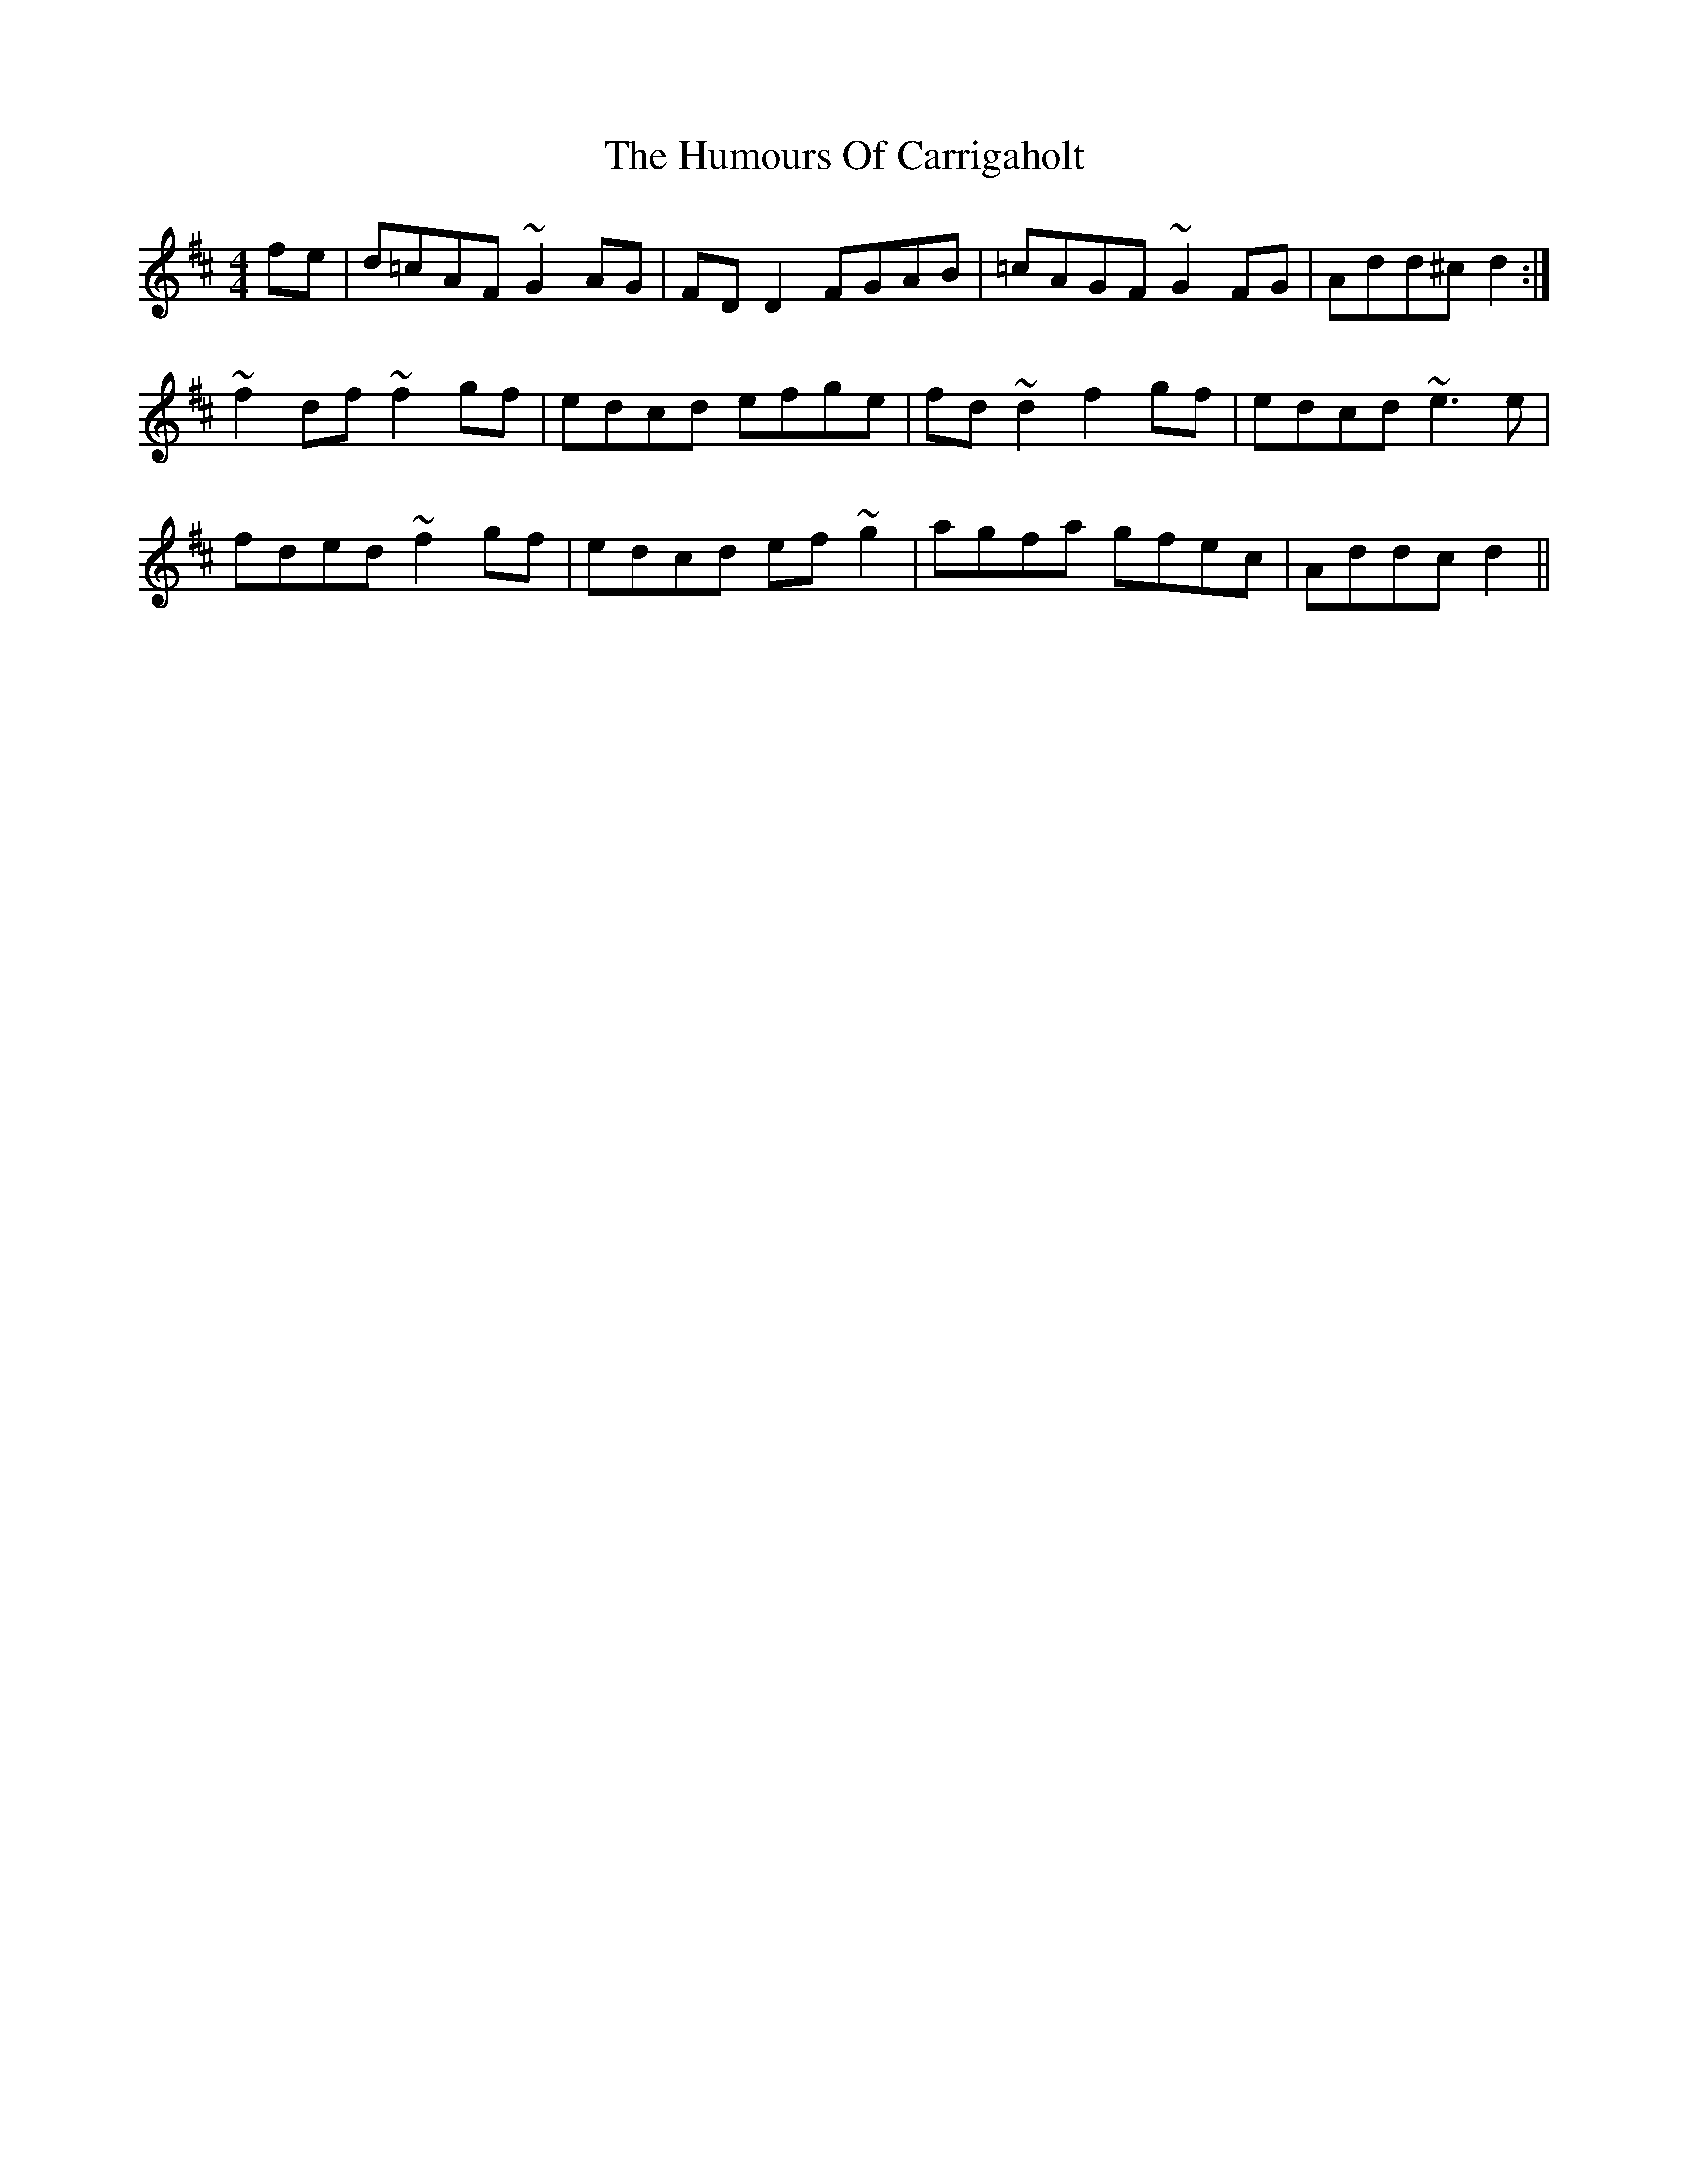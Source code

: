 X: 18122
T: Humours Of Carrigaholt, The
R: reel
M: 4/4
K: Dmajor
fe|d=cAF ~G2AG|FDD2 FGAB|=cAGF ~G2FG|Add^c d2:|
~f2df ~f2gf|edcd efge|fd~d2 f2gf|edcd ~e3e|
fded ~f2gf|edcd ef~g2|agfa gfec|Addcd2||


